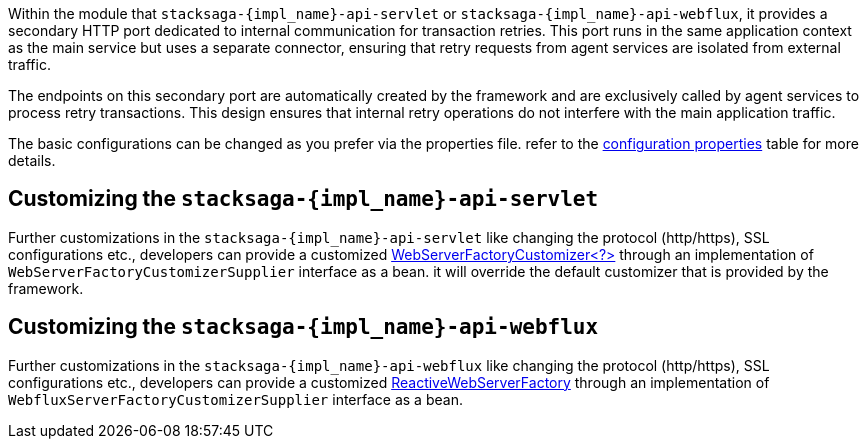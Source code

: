 Within the module that `stacksaga-{impl_name}-api-servlet` or `stacksaga-{impl_name}-api-webflux`, it provides a secondary HTTP port dedicated to internal communication for transaction retries.
This port runs in the same application context as the main service but uses a separate connector, ensuring that retry requests from agent services are isolated from external traffic.

The endpoints on this secondary port are automatically created by the framework and are exclusively called by agent services to process retry transactions.
This design ensures that internal retry operations do not interfere with the main application traffic.

The basic configurations can be changed as you prefer via the properties file.
refer to the xref:stacksaga:stacksaga-database-support:{impl_name}-database-support/stacksaga-{impl_name}-support.adoc#stacksaga-retry-server-configurations[configuration properties] table for more details.

== Customizing the `stacksaga-{impl_name}-api-servlet`

Further customizations in the `stacksaga-{impl_name}-api-servlet` like changing the protocol (http/https), SSL configurations etc., developers can provide a customized https://docs.spring.io/spring-boot/how-to/webserver.html#howto.webserver.configure[WebServerFactoryCustomizer<?>] through an implementation of `WebServerFactoryCustomizerSupplier` interface as a bean.
it will override the default customizer that is provided by the framework.

== Customizing the `stacksaga-{impl_name}-api-webflux`

Further customizations in the `stacksaga-{impl_name}-api-webflux` like changing the protocol (http/https), SSL configurations etc., developers can provide a customized https://docs.spring.io/spring-boot/docs/current/api/org/springframework/boot/web/reactive/server/ReactiveWebServerFactory.html[ReactiveWebServerFactory] through an implementation of `WebfluxServerFactoryCustomizerSupplier` interface as a bean.
